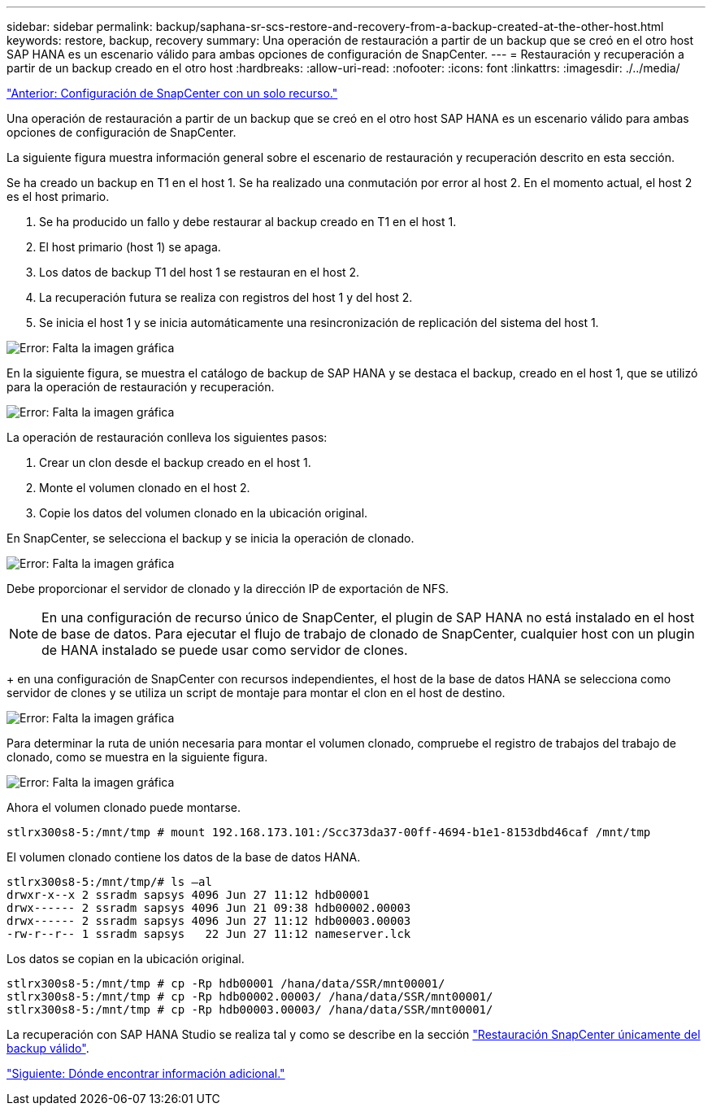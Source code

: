 ---
sidebar: sidebar 
permalink: backup/saphana-sr-scs-restore-and-recovery-from-a-backup-created-at-the-other-host.html 
keywords: restore, backup, recovery 
summary: Una operación de restauración a partir de un backup que se creó en el otro host SAP HANA es un escenario válido para ambas opciones de configuración de SnapCenter. 
---
= Restauración y recuperación a partir de un backup creado en el otro host
:hardbreaks:
:allow-uri-read: 
:nofooter: 
:icons: font
:linkattrs: 
:imagesdir: ./../media/


link:saphana-sr-scs-snapcenter-configuration-with-a-single-resource.html["Anterior: Configuración de SnapCenter con un solo recurso."]

Una operación de restauración a partir de un backup que se creó en el otro host SAP HANA es un escenario válido para ambas opciones de configuración de SnapCenter.

La siguiente figura muestra información general sobre el escenario de restauración y recuperación descrito en esta sección.

Se ha creado un backup en T1 en el host 1. Se ha realizado una conmutación por error al host 2. En el momento actual, el host 2 es el host primario.

. Se ha producido un fallo y debe restaurar al backup creado en T1 en el host 1.
. El host primario (host 1) se apaga.
. Los datos de backup T1 del host 1 se restauran en el host 2.
. La recuperación futura se realiza con registros del host 1 y del host 2.
. Se inicia el host 1 y se inicia automáticamente una resincronización de replicación del sistema del host 1.


image:saphana-sr-scs-image48.png["Error: Falta la imagen gráfica"]

En la siguiente figura, se muestra el catálogo de backup de SAP HANA y se destaca el backup, creado en el host 1, que se utilizó para la operación de restauración y recuperación.

image:saphana-sr-scs-image49.png["Error: Falta la imagen gráfica"]

La operación de restauración conlleva los siguientes pasos:

. Crear un clon desde el backup creado en el host 1.
. Monte el volumen clonado en el host 2.
. Copie los datos del volumen clonado en la ubicación original.


En SnapCenter, se selecciona el backup y se inicia la operación de clonado.

image:saphana-sr-scs-image50.png["Error: Falta la imagen gráfica"]

Debe proporcionar el servidor de clonado y la dirección IP de exportación de NFS.


NOTE: En una configuración de recurso único de SnapCenter, el plugin de SAP HANA no está instalado en el host de base de datos. Para ejecutar el flujo de trabajo de clonado de SnapCenter, cualquier host con un plugin de HANA instalado se puede usar como servidor de clones.

+ en una configuración de SnapCenter con recursos independientes, el host de la base de datos HANA se selecciona como servidor de clones y se utiliza un script de montaje para montar el clon en el host de destino.

image:saphana-sr-scs-image51.png["Error: Falta la imagen gráfica"]

Para determinar la ruta de unión necesaria para montar el volumen clonado, compruebe el registro de trabajos del trabajo de clonado, como se muestra en la siguiente figura.

image:saphana-sr-scs-image52.png["Error: Falta la imagen gráfica"]

Ahora el volumen clonado puede montarse.

....
stlrx300s8-5:/mnt/tmp # mount 192.168.173.101:/Scc373da37-00ff-4694-b1e1-8153dbd46caf /mnt/tmp
....
El volumen clonado contiene los datos de la base de datos HANA.

....
stlrx300s8-5:/mnt/tmp/# ls –al
drwxr-x--x 2 ssradm sapsys 4096 Jun 27 11:12 hdb00001
drwx------ 2 ssradm sapsys 4096 Jun 21 09:38 hdb00002.00003
drwx------ 2 ssradm sapsys 4096 Jun 27 11:12 hdb00003.00003
-rw-r--r-- 1 ssradm sapsys   22 Jun 27 11:12 nameserver.lck
....
Los datos se copian en la ubicación original.

....
stlrx300s8-5:/mnt/tmp # cp -Rp hdb00001 /hana/data/SSR/mnt00001/
stlrx300s8-5:/mnt/tmp # cp -Rp hdb00002.00003/ /hana/data/SSR/mnt00001/
stlrx300s8-5:/mnt/tmp # cp -Rp hdb00003.00003/ /hana/data/SSR/mnt00001/
....
La recuperación con SAP HANA Studio se realiza tal y como se describe en la sección link:saphana-sr-scs-snapcenter-configuration-with-a-single-resource.html#snapcenter-restore-of-the-valid-backup-only["Restauración SnapCenter únicamente del backup válido"].

link:saphana-sr-scs-where-to-find-additional-information_overview.html["Siguiente: Dónde encontrar información adicional."]
